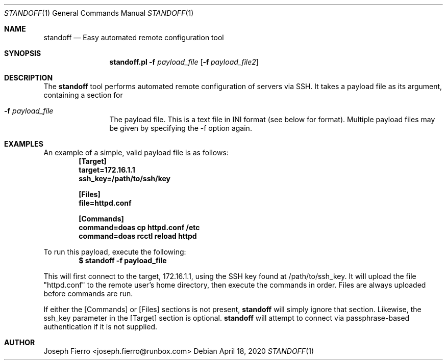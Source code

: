 .\"
.\"Copyright (c) 2020 Joseph Fierro <joseph.fierro@runbox.com>
.\"
.\"Permission to use, copy, modify, and distribute this software for any
.\"purpose with or without fee is hereby granted, provided that the above
.\"copyright notice and this permission notice appear in all copies.
.\"
.\"THE SOFTWARE IS PROVIDED "AS IS" AND THE AUTHOR DISCLAIMS ALL WARRANTIES
.\"WITH REGARD TO THIS SOFTWARE INCLUDING ALL IMPLIED WARRANTIES OF
.\"MERCHANTABILITY AND FITNESS. IN NO EVENT SHALL THE AUTHOR BE LIABLE FOR
.\"ANY SPECIAL, DIRECT, INDIRECT, OR CONSEQUENTIAL DAMAGES OR ANY DAMAGES
.\"WHATSOEVER RESULTING FROM LOSS OF USE, DATA OR PROFITS, WHETHER IN AN
.\"ACTION OF CONTRACT, NEGLIGENCE OR OTHER TORTIOUS ACTION, ARISING OUT OF
.\"OR IN CONNECTION WITH THE USE OR PERFORMANCE OF THIS SOFTWARE.
.Dd $Mdocdate: April 18 2020 $
.Dt STANDOFF 1
.Os
.Sh NAME
.Nm standoff
.Nd Easy automated remote configuration tool
.Sh SYNOPSIS
.Nm standoff.pl
.Fl f Ar payload_file
.Op Fl f Ar payload_file2
.Sh DESCRIPTION
The
.Nm
tool performs automated remote configuration of servers via SSH.
It takes a payload file as its argument, containing a section for
.Bl -tag -width Dsssigfile
.It Fl f Ar payload_file
The payload file. This is a text file in INI format (see below for format). Multiple payload files may be
given by specifying the -f option again. 
.El
.Sh EXAMPLES
.Pp
An example of a simple, valid payload file is as follows:
.Dl [Target]
.Dl target=172.16.1.1
.Dl ssh_key=/path/to/ssh/key

.Dl [Files]
.Dl file=httpd.conf

.Dl [Commands]
.Dl command=doas cp httpd.conf /etc
.Dl command=doas rcctl reload httpd
.Pp
To run this payload, execute the following:
.Dl $ standoff -f payload_file 
.Pp
This will first connect to the target, 172.16.1.1, using the SSH key found at /path/to/ssh_key.
It will upload the file "httpd.conf" to the remote user's home directory, then execute the commands
in order. Files are always uploaded before commands are run.
.Pp
If either the [Commands] or [Files] sections is not present,
.Nm
will simply ignore that section. Likewise, the ssh_key parameter in the [Target] section is
optional. 
.Nm
will attempt to connect via passphrase-based authentication if it is not supplied.
.Sh AUTHOR
Joseph Fierro <joseph.fierro@runbox.com>
